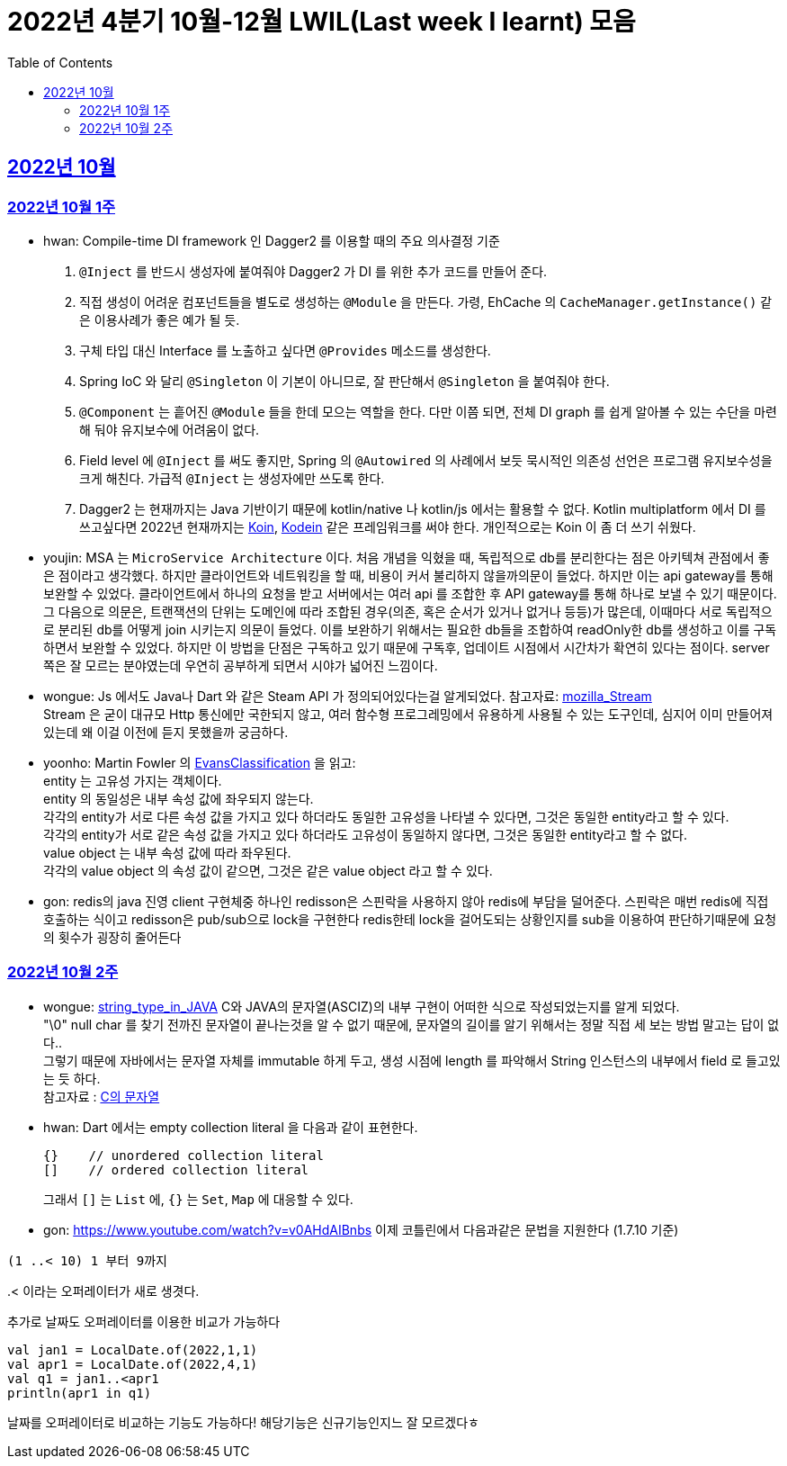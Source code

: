 = 2022년 4분기 10월-12월 LWIL(Last week I learnt) 모음
// Metadata:
:description: Last Week I Learnt
:keywords: study, til, lwil
// Settings:
:doctype: book
:toc: left
:toclevels: 4
:sectlinks:
:icons: font


[[section-202210]]
== 2022년 10월

[[section-202210-W1]]
=== 2022년 10월 1주

- hwan: Compile-time DI framework 인 Dagger2 를 이용할 때의 주요 의사결정 기준

1. `@Inject` 를 반드시 생성자에 붙여줘야 Dagger2 가 DI 를 위한 추가 코드를 만들어 준다.
2. 직접 생성이 어려운 컴포넌트들을 별도로 생성하는 `@Module` 을 만든다. 가령, EhCache 의 `CacheManager.getInstance()` 같은 이용사례가 좋은 예가 될 듯.
3. 구체 타입 대신 Interface 를 노출하고 싶다면 `@Provides` 메소드를 생성한다.
4. Spring IoC 와 달리 `@Singleton` 이 기본이 아니므로, 잘 판단해서 `@Singleton` 을 붙여줘야 한다.
5. `@Component` 는 흩어진 `@Module` 들을 한데 모으는 역할을 한다. 다만 이쯤 되면, 전체 DI graph 를 쉽게 알아볼 수 있는 수단을 마련해 둬야 유지보수에 어려움이 없다.
6. Field level 에 `@Inject` 를 써도 좋지만, Spring 의 `@Autowired` 의 사례에서 보듯 묵시적인 의존성 선언은 프로그램 유지보수성을 크게 해친다. 가급적 `@Inject` 는 생성자에만 쓰도록 한다.
7. Dagger2 는 현재까지는 Java 기반이기 때문에 kotlin/native 나 kotlin/js 에서는 활용할 수 없다. Kotlin multiplatform 에서 DI 를 쓰고싶다면 2022년 현재까지는 link:https://insert-koin.io/[Koin], link:https://github.com/kosi-libs/Kodein[Kodein] 같은 프레임워크를 써야 한다. 개인적으로는 Koin 이 좀 더 쓰기 쉬웠다.

- youjin: MSA 는 `MicroService Architecture` 이다. 처음 개념을 익혔을 때, 독립적으로 db를 분리한다는 점은 아키텍쳐 관점에서 좋은 점이라고 생각했다. 하지만 클라이언트와 네트워킹을 할 때, 비용이 커서 불리하지 않을까의문이 들었다. 하지만 이는 api gateway를 통해 보완할 수 있었다. 클라이언트에서 하나의 요청을 받고 서버에서는 여러 api 를 조합한 후 API gateway를 통해 하나로 보낼 수 있기 때문이다. 그 다음으로 의문은, 트랜잭션의 단위는 도메인에 따라 조합된 경우(의존, 혹은 순서가 있거나 없거나 등등)가 많은데, 이때마다 서로 독립적으로 분리된 db를 어떻게 join 시키는지 의문이 들었다. 이를 보완하기 위해서는 필요한 db들을 조합하여 readOnly한 db를 생성하고 이를 구독하면서 보완할 수 있었다. 하지만 이 방법을 단점은 구독하고 있기 때문에 구독후, 업데이트 시점에서 시간차가 확연히 있다는 점이다. server 쪽은 잘 모르는 분야였는데 우연히 공부하게 되면서 시야가 넓어진 느낌이다.

- wongue: Js 에서도 Java나 Dart 와 같은 Steam API 가 정의되어있다는걸 알게되었다. 참고자료: link:https://developer.mozilla.org/en-US/docs/Web/API/Streams_API[mozilla_Stream] +
Stream 은 굳이 대규모 Http 통신에만 국한되지 않고, 여러 함수형 프로그레밍에서 유용하게 사용될 수 있는 도구인데, 심지어 이미 만들어져 있는데 왜 이걸 이전에 듣지 못했을까 궁금하다.

- yoonho: Martin Fowler 의 link:https://martinfowler.com/bliki/EvansClassification.html[EvansClassification] 을 읽고: +
entity 는 고유성 가지는 객체이다. + 
entity 의 동일성은 내부 속성 값에 좌우되지 않는다. +
각각의 entity가 서로 다른 속성 값을 가지고 있다 하더라도 동일한 고유성을 나타낼 수 있다면, 그것은 동일한 entity라고 할 수 있다. +
각각의 entity가 서로 같은 속성 값을 가지고 있다 하더라도 고유성이 동일하지 않다면, 그것은 동일한 entity라고 할 수 없다. +
value object 는 내부 속성 값에 따라 좌우된다. +
각각의 value object 의 속성 값이 같으면, 그것은 같은 value object 라고 할 수 있다.

- gon: redis의 java 진영 client 구현체중 하나인 redisson은 스핀락을 사용하지 않아 redis에 부담을 덜어준다. 스핀락은 매번 redis에 직접 호출하는 식이고 redisson은 pub/sub으로 lock을 구현한다 redis한테 lock을 걸어도되는 상황인지를 sub을 이용하여 판단하기때문에 요청의 횟수가 굉장히 줄어든다

[[section-202210-W2]]
=== 2022년 10월 2주

- wongue: link:https://i.imgur.com/oRJH7A0.jpg[string_type_in_JAVA] C와 JAVA의 문자열(ASCIZ)의 내부 구현이 어떠한 식으로 작성되었는지를 알게 되었다. +
"\0" null char 를 찾기 전까진 문자열이 끝나는것을 알 수 없기 때문에, 문자열의 길이를 알기 위해서는 정말 직접 세 보는 방법 말고는 답이 없다.. +
그렇기 때문에 자바에서는 문자열 자체를 immutable 하게 두고, 생성 시점에 length 를 파악해서 String 인스턴스의 내부에서 field 로 들고있는 듯 하다. +
참고자료 : link:http://www.tcpschool.com/c/c_string_string[C의 문자열] +

- hwan: Dart 에서는 empty collection literal 을 다음과 같이 표현한다.
+
[source,dart]
----
{}    // unordered collection literal
[]    // ordered collection literal
----
+
그래서 `[]` 는 `List` 에, `{}` 는 `Set`, `Map` 에 대응할 수 있다.

- gon: https://www.youtube.com/watch?v=v0AHdAIBnbs
이제 코틀린에서 다음과같은 문법을 지원한다 (1.7.10 기준)
```
(1 ..< 10) 1 부터 9까지
```
..< 이라는 오퍼레이터가 새로 생겻다.
추가로 날짜도 오퍼레이터를 이용한 비교가 가능하다
```
val jan1 = LocalDate.of(2022,1,1)
val apr1 = LocalDate.of(2022,4,1)
val q1 = jan1..<apr1
println(apr1 in q1)
```
날짜를 오퍼레이터로 비교하는 기능도 가능하다! 해당기능은 신규기능인지느 잘 모르겠다ㅎ

